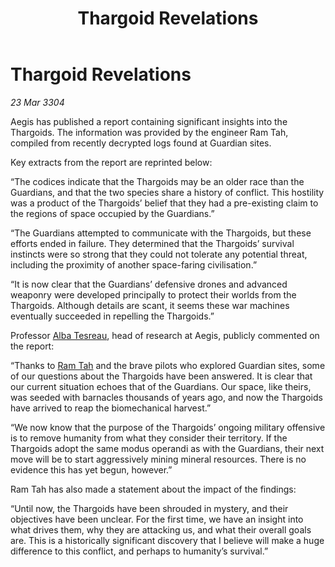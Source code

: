 :PROPERTIES:
:ID:       1017055e-4620-4701-890b-3dbd4e5b3f6e
:END:
#+title: Thargoid Revelations
#+filetags: :Thargoid:Guardian:3304:galnet:

* Thargoid Revelations

/23 Mar 3304/

Aegis has published a report containing significant insights into the Thargoids. The information was provided by the engineer Ram Tah, compiled from recently decrypted logs found at Guardian sites. 

Key extracts from the report are reprinted below: 

“The codices indicate that the Thargoids may be an older race than the Guardians, and that the two species share a history of conflict. This hostility was a product of the Thargoids’ belief that they had a pre-existing claim to the regions of space occupied by the Guardians.” 

“The Guardians attempted to communicate with the Thargoids, but these efforts ended in failure. They determined that the Thargoids’ survival instincts were so strong that they could not tolerate any potential threat, including the proximity of another space-faring civilisation.” 

“It is now clear that the Guardians’ defensive drones and advanced weaponry were developed principally to protect their worlds from the Thargoids. Although details are scant, it seems these war machines eventually succeeded in repelling the Thargoids.” 

Professor [[id:c2623368-19b0-4995-9e35-b8f54f741a53][Alba Tesreau]], head of research at Aegis, publicly commented on the report:  

“Thanks to [[id:4551539e-a6b2-4c45-8923-40fb603202b7][Ram Tah]] and the brave pilots who explored Guardian sites, some of our questions about the Thargoids have been answered. It is clear that our current situation echoes that of the Guardians. Our space, like theirs, was seeded with barnacles thousands of years ago, and now the Thargoids have arrived to reap the biomechanical harvest.” 

“We now know that the purpose of the Thargoids’ ongoing military offensive is to remove humanity from what they consider their territory. If the Thargoids adopt the same modus operandi as with the Guardians, their next move will be to start aggressively mining mineral resources. There is no evidence this has yet begun, however.” 

Ram Tah has also made a statement about the impact of the findings: 

“Until now, the Thargoids have been shrouded in mystery, and their objectives have been unclear. For the first time, we have an insight into what drives them, why they are attacking us, and what their overall goals are. This is a historically significant discovery that I believe will make a huge difference to this conflict, and perhaps to humanity’s survival.”
